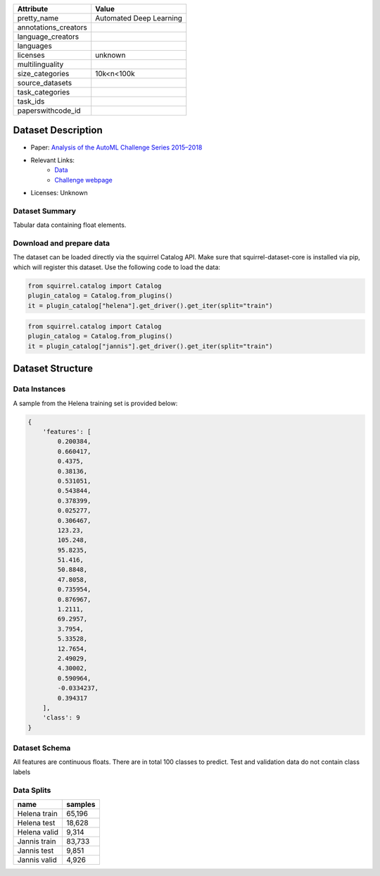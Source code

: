 .. list-table::
    :header-rows: 1
    
    *   - Attribute
        - Value
    *   - pretty_name
        - Automated Deep Learning
    *   - annotations_creators
        -
    *   - language_creators
        -
    *   - languages
        - 
    *   - licenses
        - unknown
    *   - multilinguality
        -
    *   - size_categories
        - 10k<n<100k
    *   - source_datasets
        -
    *   - task_categories
        - 
    *   - task_ids
        -
    *   - paperswithcode_id
        - 

Dataset Description
###################

* Paper: `Analysis of the AutoML Challenge Series 2015–2018 <https://link.springer.com/chapter/10.1007/978-3-030-05318-5_10>`_
* Relevant Links:
    - `Data <https://automl.chalearn.org/data>`_
    - `Challenge webpage <https://automl.chalearn.org/home>`_
* Licenses: Unknown

Dataset Summary
***************

Tabular data containing float elements.

Download and prepare data
*************************

The dataset can be loaded directly via the squirrel Catalog API. 
Make sure that squirrel-dataset-core is installed via pip, which will register this dataset.
Use the following code to load the data:

.. code-block:: python

    from squirrel.catalog import Catalog
    plugin_catalog = Catalog.from_plugins()
    it = plugin_catalog["helena"].get_driver().get_iter(split="train")

.. code-block:: python

    from squirrel.catalog import Catalog
    plugin_catalog = Catalog.from_plugins()
    it = plugin_catalog["jannis"].get_driver().get_iter(split="train")

Dataset Structure
###################

Data Instances
**************

A sample from the Helena training set is provided below:

.. code-block::

    {
        'features': [
            0.200384,
            0.660417,
            0.4375,
            0.38136,
            0.531051,
            0.543844,
            0.378399,
            0.025277,
            0.306467,
            123.23,
            105.248,
            95.8235,
            51.416,
            50.8848,
            47.8058,
            0.735954,
            0.876967,
            1.2111,
            69.2957,
            3.7954,
            5.33528,
            12.7654,
            2.49029,
            4.30002,
            0.590964,
            -0.0334237,
            0.394317
        ],
        'class': 9
    }

Dataset Schema
**************

All features are continuous floats. There are in total 100 classes to predict. Test and validation data do not contain class labels

Data Splits
***********

.. list-table::
    :header-rows: 1

    *   - name
        - samples
    *   - Helena train
        - 65,196
    *   - Helena test
        - 18,628
    *   - Helena valid
        - 9,314
    *   - Jannis train
        - 83,733
    *   - Jannis test
        - 9,851
    *   - Jannis valid
        - 4,926